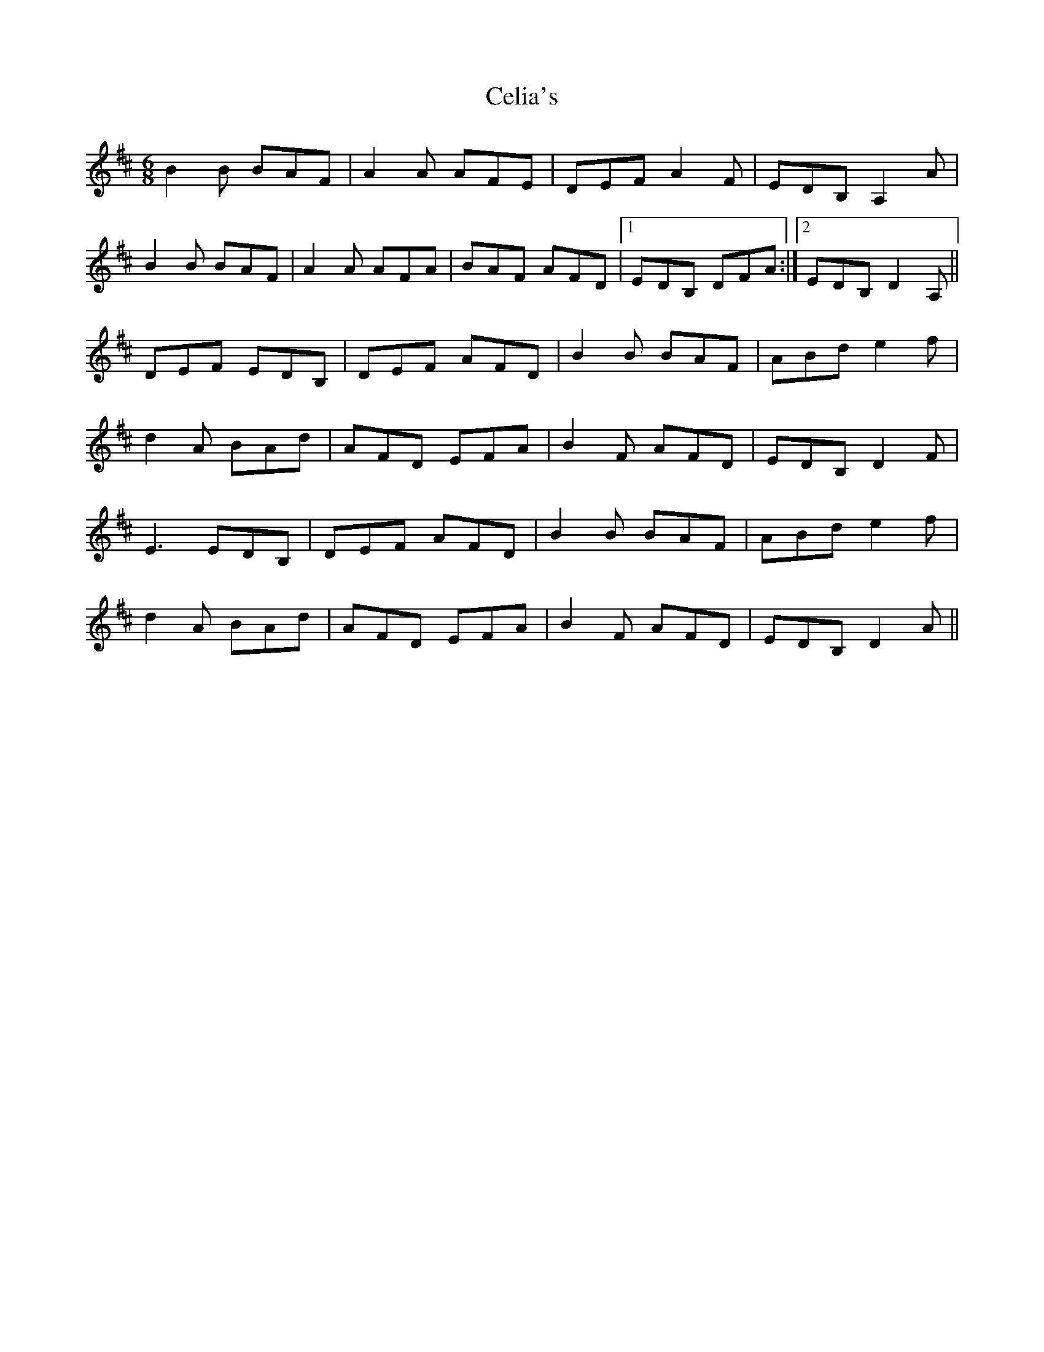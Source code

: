 X: 6673
T: Celia's
R: jig
M: 6/8
K: Dmajor
B2B BAF|A2A AFE|DEF A2F|EDB, A,2A|
B2B BAF|A2A AFA|BAF AFD|1 EDB, DFA:|2 EDB, D2A,||
DEF EDB,|DEF AFD|B2B BAF|ABd e2f|
d2A BAd|AFD EFA|B2F AFD|EDB, D2F|
E3 EDB,|DEF AFD|B2B BAF|ABd e2f|
d2A BAd|AFD EFA|B2F AFD|EDB, D2A||

